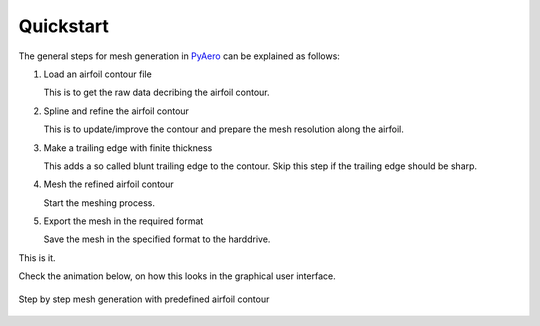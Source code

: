 .. make a label for this file
.. _quickstart:

Quickstart
==========

The general steps for mesh generation in `PyAero <index.html>`_ can be explained as follows:

1. Load an airfoil contour file

   This is to get the raw data decribing the airfoil contour.

2. Spline and refine the airfoil contour

   This is to update/improve the contour and prepare the mesh resolution along the airfoil.

3. Make a trailing edge with finite thickness

   This adds a so called blunt trailing edge to the contour. 
   Skip this step if the trailing edge should be sharp.

4. Mesh the refined airfoil contour

   Start the meshing process.

5. Export the mesh in the required format

   Save the mesh in the specified format to the harddrive.

This is it.

Check the animation below, on how this looks in the graphical user interface.

.. _figure_quickstart_steps:
.. figure::  images/quickstart_steps.gif
   :align:   center
   :target:  _images/quickstart_steps.gif
   :name: quickstart_steps

   Step by step mesh generation with predefined airfoil contour
